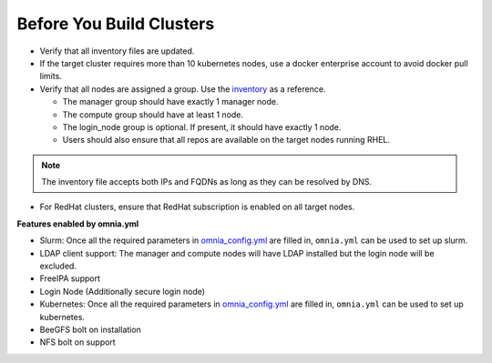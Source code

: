 Before You Build Clusters
===========================


* Verify that all inventory files are updated.

* If the target cluster requires more than 10 kubernetes nodes, use a docker enterprise account to avoid docker pull limits.

* Verify that all nodes are assigned a group. Use the `inventory <../../samplefiles.html>`_ as a reference.

  * The manager group should have exactly 1 manager node.

  * The compute group should have at least 1 node.

  * The login_node group is optional. If present, it should have exactly 1 node.

  * Users should also ensure that all repos are available on the target nodes running RHEL.

.. note:: The inventory file accepts both IPs and FQDNs as long as they can be resolved by DNS.

* For RedHat clusters, ensure that RedHat subscription is enabled on all target nodes.

**Features enabled by omnia.yml**

* Slurm: Once all the required parameters in `omnia_config.yml <schedulerinputparams.html>`_ are filled in, ``omnia.yml`` can be used to set up slurm.

* LDAP client support: The manager and compute nodes will have LDAP installed but the login node will be excluded.

* FreeIPA support

* Login Node (Additionally secure login node)

* Kubernetes: Once all the required parameters in `omnia_config.yml <schedulerinputparams.html>`_ are filled in, ``omnia.yml`` can be used to set up kubernetes.

* BeeGFS bolt on installation

* NFS bolt on support





  




